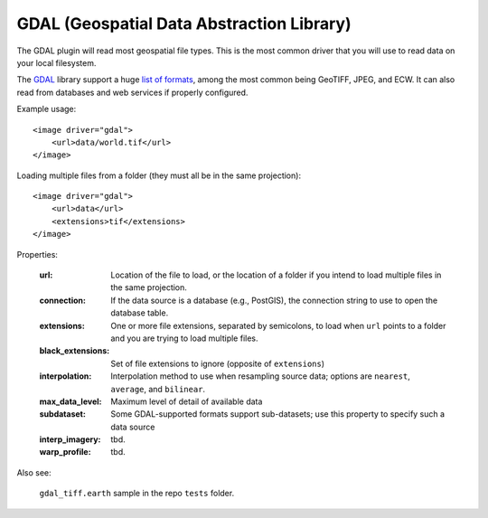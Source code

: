 GDAL (Geospatial Data Abstraction Library)
==========================================
The GDAL plugin will read most geospatial file types. This is the most
common driver that you will use to read data on your local filesystem.

The GDAL_ library support a huge `list of formats`_, among the most common
being GeoTIFF, JPEG, and ECW. It can also read from databases and web
services if properly configured.

Example usage::

    <image driver="gdal">
        <url>data/world.tif</url>
    </image>
    
Loading multiple files from a folder (they must all be in the same projection)::

    <image driver="gdal">
        <url>data</url>
        <extensions>tif</extensions>
    </image>
    
Properties:

    :url:               Location of the file to load, or the location of a folder if
                        you intend to load multiple files in the same projection.
    :connection:        If the data source is a database (e.g., PostGIS), the connection
                        string to use to open the database table.
    :extensions:        One or more file extensions, separated by semicolons, to load when
                        ``url`` points to a folder and you are trying to load multiple files.
    :black_extensions:  Set of file extensions to ignore (opposite of ``extensions``)
    :interpolation:     Interpolation method to use when resampling source data; options are
                        ``nearest``, ``average``, and ``bilinear``.
    :max_data_level:    Maximum level of detail of available data
    :subdataset:        Some GDAL-supported formats support sub-datasets; use this property
                        to specify such a data source
    :interp_imagery:    tbd.
    :warp_profile:      tbd.
    
Also see:

    ``gdal_tiff.earth`` sample in the repo ``tests`` folder.



.. _GDAL:               http://www.gdal.org
.. _list of formats:    http://www.gdal.org/formats_list.html